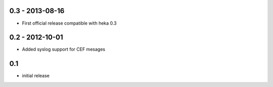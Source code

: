 0.3 - 2013-08-16
================

- First official release compatible with heka 0.3


0.2 - 2012-10-01
==================

- Added syslog support for CEF mesages

0.1
==================

- initial release
